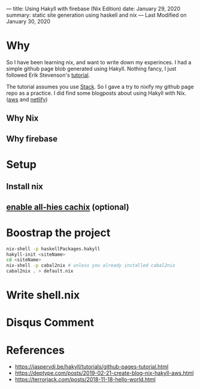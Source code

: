 ---
title: Using Hakyll with firebase (Nix Edition)
date: January 29, 2020
summary: static site generation using haskell and nix  
---
Last Modified on January 30, 2020

* Why
So I have been learning nix, and want to write down my experinces. I had a simple github page blob generated using Hakyll.
Nothing fancy, I just followed Erik Stevenson's [[https://jaspervdj.be/hakyll/tutorials/github-pages-tutorial.html][tutorial]]. 

The tutorial assumes you use [[https://docs.haskellstack.org/en/stable/README/][Stack]]. So I gave a try to nixify my github page repo as a practice.
I did find some blogposts about using Hakyll with Nix. ([[https://deptype.com/posts/2019-02-21-create-blog-nix-hakyll-aws.html][aws]] and [[https://terrorjack.com/posts/2018-11-18-hello-world.html][netlify]])
** Why Nix
** Why firebase

* Setup
** Install nix
** [[https://all-hies.cachix.org/][enable all-hies cachix]] (optional)
* Boostrap the project
#+begin_src sh
nix-shell -p haskellPackages.hakyll
hakyll-init <siteName>
cd <siteName>
nix-shell -p cabal2nix # unless you already installed cabal2nix
cabal2nix . > default.nix
#+end_src
* Write shell.nix
* Disqus Comment 
* References
- https://jaspervdj.be/hakyll/tutorials/github-pages-tutorial.html
- https://deptype.com/posts/2019-02-21-create-blog-nix-hakyll-aws.html
- https://terrorjack.com/posts/2018-11-18-hello-world.html



